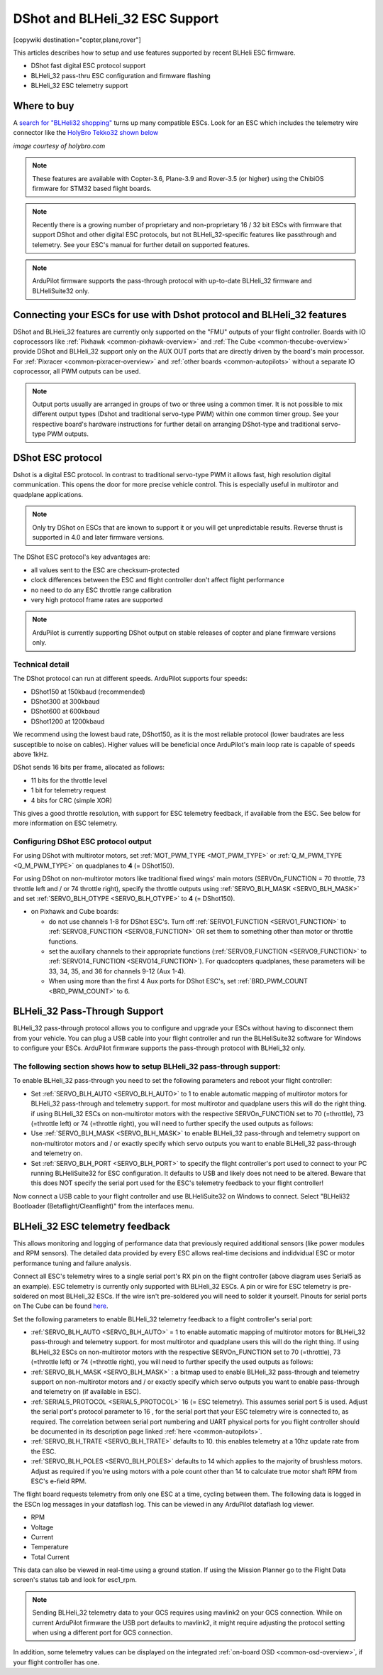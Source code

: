 .. _common-dshot:

===============================
DShot and BLHeli_32 ESC Support
===============================

[copywiki destination="copter,plane,rover"]

This articles describes how to setup and use features supported by recent BLHeli ESC firmware.

- DShot fast digital ESC protocol support
- BLHeli_32 pass-thru ESC configuration and firmware flashing
- BLHeli_32 ESC telemetry support

Where to buy
============

A `search for "BLHeli32 shopping" <https://www.google.com/search?q=blheli32&tbm=shop>`__ turns up many compatible ESCs.  Look for an ESC which includes the telemetry wire connector like the `HolyBro Tekko32 shown below <https://shop.holybro.com/holybro-tekko32-esc35a_p1074.html>`__

.. image:: ../../../images/dshot-telemwire.png
    :target: https://shop.holybro.com/holybro-tekko32-esc35a_p1074.html

*image courtesy of holybro.com*

.. note::

   These features are available with Copter-3.6, Plane-3.9 and Rover-3.5 (or higher) using the ChibiOS firmware for STM32 based flight boards.

.. note::
   Recently there is a growing number of proprietary and non-proprietary 16 / 32 bit ESCs with firmware that support DShot and other digital ESC protocols, but not BLHeli_32-specific features like passthrough and telemetry. See your ESC's manual for further detail on supported features.


.. note::
   ArduPilot firmware supports the pass-through protocol with up-to-date BLHeli_32 firmware and BLHeliSuite32 only.


Connecting your ESCs for use with Dshot protocol and BLHeli_32 features
=======================================================================

.. image:: ../../../images/dshot-pixhawk.jpg
    :target: ../_images/dshot-pixhawk.jpg
    :width: 600px

DShot and BLHeli_32 features are currently only supported on the "FMU" outputs of your flight controller. Boards with IO coprocessors like :ref:`Pixhawk <common-pixhawk-overview>` and :ref:`The Cube <common-thecube-overview>` provide DShot and BLHeli_32 support only on the AUX OUT ports that are directly driven by the board's main processor.
For :ref:`Pixracer <common-pixracer-overview>` and :ref:`other boards <common-autopilots>` without a separate IO coprocessor, all PWM outputs can be used.

.. note::
   Output ports usually are arranged in groups of two or three using a common timer. It is not possible to mix different output types (Dshot and traditional servo-type PWM) within one common timer group. See your respective board's hardware instructions for further detail on arranging DShot-type and traditional servo-type PWM outputs.


DShot ESC protocol
==================

Dshot is a digital ESC protocol. In contrast to traditional servo-type PWM it allows fast, high resolution digital communication. This opens the door for more precise vehicle control. This is especially useful in multirotor and quadplane applications.

..  note::
   Only try DShot on ESCs that are known to support it or you will get unpredictable results. Reverse thrust is supported in 4.0 and later firmware versions.

The DShot ESC protocol's key advantages are:

- all values sent to the ESC are checksum-protected
- clock differences between the ESC and flight controller don't affect flight performance
- no need to do any ESC throttle range calibration
- very high protocol frame rates are supported

..  note::
   ArduPilot is currently supporting DShot output on stable releases of copter and plane firmware versions only.


Technical detail
----------------

The DShot protocol can run at different speeds. ArduPilot supports four speeds:

- DShot150 at 150kbaud (recommended)
- DShot300 at 300kbaud
- DShot600 at 600kbaud
- DShot1200 at 1200kbaud

We recommend using the lowest baud rate, DShot150, as it is the most reliable protocol (lower baudrates are less susceptible to noise on cables). Higher values will be beneficial once ArduPilot's main loop rate is capable of speeds above 1kHz.

DShot sends 16 bits per frame, allocated as follows:

- 11 bits for the throttle level
- 1 bit for telemetry request
- 4 bits for CRC (simple XOR)

This gives a good throttle resolution, with support for ESC telemetry feedback, if available from the ESC. See below for more information on ESC telemetry.


Configuring DShot ESC protocol output
-------------------------------------

For using DShot with multirotor motors, set :ref:`MOT_PWM_TYPE <MOT_PWM_TYPE>` or :ref:`Q_M_PWM_TYPE <Q_M_PWM_TYPE>` on quadplanes to **4** (= DShot150).

For using DShot on non-multirotor motors like traditional fixed wings' main motors (SERVOn_FUNCTION = 70 throttle, 73 throttle left and / or 74 throttle right), specify the throttle outputs using :ref:`SERVO_BLH_MASK <SERVO_BLH_MASK>` and set :ref:`SERVO_BLH_OTYPE <SERVO_BLH_OTYPE>` to **4** (= DShot150).

- on Pixhawk and Cube boards:

  - do not use channels 1-8 for DShot ESC's. Turn off :ref:`SERVO1_FUNCTION <SERVO1_FUNCTION>` to :ref:`SERVO8_FUNCTION <SERVO8_FUNCTION>` OR set them to something other than motor or throttle functions.
  
  - set the auxillary channels to their appropriate functions (:ref:`SERVO9_FUNCTION <SERVO9_FUNCTION>` to :ref:`SERVO14_FUNCTION <SERVO14_FUNCTION>`). For quadcopters quadplanes, these parameters will be 33, 34, 35, and 36 for channels 9-12 (Aux 1-4).
  - When using more than the first 4 Aux ports for DShot ESC's, set :ref:`BRD_PWM_COUNT <BRD_PWM_COUNT>` to 6.


BLHeli_32 Pass-Through Support
==============================

BLHeli_32 pass-through protocol allows you to configure and upgrade your ESCs without having to disconnect them from your vehicle. You can plug a USB cable into your flight controller and run the BLHeliSuite32 software for Windows to configure your ESCs. ArduPilot firmware supports the pass-through protocol with BLHeli_32 only.

The following section shows how to setup BLHeli_32 pass-through support:
------------------------------------------------------------------------

..  youtube:: np7xXY_e5sA
    :width: 100%


To enable BLHeli_32 pass-through you need to set the following parameters and reboot your flight controller:

- Set :ref:`SERVO_BLH_AUTO <SERVO_BLH_AUTO>` to 1 to enable automatic mapping of multirotor motors for BLHeli_32 pass-through and telemetry support. for most multirotor and quadplane users this will do the right thing. if using BLHeli_32 ESCs on non-multirotor motors with the respective SERVOn_FUNCTION set to 70 (=throttle), 73 (=throttle left) or 74 (=throttle right), you will need to further specify the used outputs as follows:
  
- Use :ref:`SERVO_BLH_MASK <SERVO_BLH_MASK>` to enable BLHeli_32 pass-through and telemetry support on non-multirotor motors and / or exactly specify which servo outputs you want to enable BLHeli_32 pass-through and telemetry on.

- Set :ref:`SERVO_BLH_PORT <SERVO_BLH_PORT>` to specify the flight controller's port used to connect to your PC running BLHeliSuite32 for ESC configuration. It defaults to USB and likely does not need to be altered. Beware that this does NOT specify the serial port used for the ESC's telemetry feedback to your flight controller!

Now connect a USB cable to your flight controller and use BLHeliSuite32 on Windows to connect. Select "BLHeli32 Bootloader (Betaflight/Cleanflight)" from the interfaces menu.

.. image:: ../../../images/blhelisuite32.jpg
    :target: ../_images/blhelisuite32.jpg


BLHeli_32 ESC telemetry feedback
================================

This allows monitoring and logging of performance data that previously required additional sensors (like power modules and RPM sensors). The detailed data provided by every ESC allows real-time decisions and indidvidual ESC or motor performance tuning and failure analysis.

Connect all ESC's telemetry wires to a single serial port's RX pin on the flight controller (above diagram uses Serial5 as an example). ESC telemetry is currently only supported with BLHeli_32 ESCs. A pin or wire for ESC telemetry is pre-soldered on most BLHeli_32 ESCs. If the wire isn't pre-soldered you will need to solder it yourself. Pinouts for serial ports on The Cube can be found `here <http://ardupilot.org/copter/docs/common-pixhawk-serial-names.html>`__.

Set the following parameters to enable BLHeli_32 telemetry feedback to a flight controller's serial port:

- :ref:`SERVO_BLH_AUTO <SERVO_BLH_AUTO>` = 1 to enable automatic mapping of multirotor motors for BLHeli_32 pass-through and telemetry support. for most multirotor and quadplane users this will do the right thing. If using BLHeli_32 ESCs on non-multirotor motors with the respective SERVOn_FUNCTION set to 70 (=throttle), 73 (=throttle left) or 74 (=throttle right), you will need to further specify the used outputs as follows:
  
- :ref:`SERVO_BLH_MASK <SERVO_BLH_MASK>` : a bitmap used to enable BLHeli_32 pass-through and telemetry support on non-multirotor motors and / or exactly specify which servo outputs you want to enable pass-through and telemetry on (if available in ESC).

- :ref:`SERIAL5_PROTOCOL <SERIAL5_PROTOCOL>` 16 (= ESC telemetry). This assumes serial port 5 is used. Adjust the serial port's protocol parameter to 16 , for the serial port that your ESC telemetry wire is connected to, as required. The correlation between serial port numbering and UART physical ports for you flight controller should be documented in its description page linked :ref:`here <common-autopilots>`.

- :ref:`SERVO_BLH_TRATE <SERVO_BLH_TRATE>` defaults to 10. this enables telemetry at a 10hz update rate from the ESC.

- :ref:`SERVO_BLH_POLES <SERVO_BLH_POLES>` defaults to 14 which applies to the majority of brushless motors. Adjust as required if you're using motors with a pole count other than 14 to calculate true motor shaft RPM from ESC's e-field RPM.

The flight board requests telemetry from only one ESC at a time, cycling between them. The following data is logged in the ESCn log messages in your dataflash log. This can be viewed in any ArduPilot dataflash log viewer.

- RPM
- Voltage
- Current
- Temperature
- Total Current

This data can also be viewed in real-time using a ground station.  If using the Mission Planner go to the Flight Data screen's status tab and look for esc1_rpm.

.. image:: ../../../images/dshot-realtime-esc-telem-in-mp.jpg
    :target: ../_images/dshot-realtime-esc-telem-in-mp.jpg
    :width: 450px

.. note::
   Sending BLHeli_32 telemetry data to your GCS requires using mavlink2 on your GCS connection. While on current ArduPilot firmware the USB port defaults to mavlink2, it might require adjusting the protocol setting when using a different port for GCS connection.

In addition, some telemetry values can be displayed on the integrated :ref:`on-board OSD <common-osd-overview>`, if your flight controller has one.
